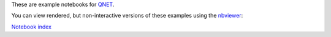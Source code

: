 These are example notebooks for `QNET <https://github.com/mabuchilab/QNET>`_.

You can view rendered, but non-interactive versions of these examples using the `nbviewer <http://nbviewer.ipython.org>`_:

`Notebook index <http://nbviewer.ipython.org/urls/raw.github.com/ntezak/QNET-examples/master/>`_

